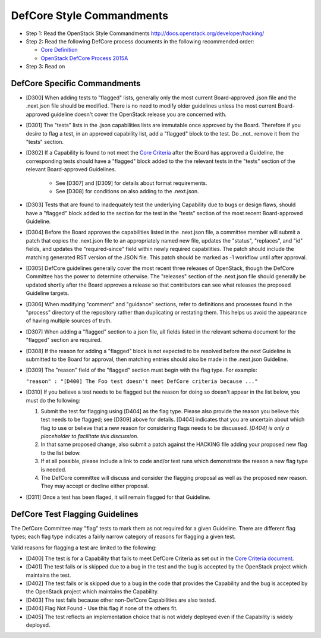 DefCore Style Commandments
==========================

- Step 1: Read the OpenStack Style Commandments
  http://docs.openstack.org/developer/hacking/
- Step 2: Read the following DefCore process documents in the following recommended order:

  - `Core Definition <doc/source/process/CoreDefinition.rst>`_
  - `OpenStack DefCore Process 2015A <doc/source/process/2015A.rst>`_

- Step 3: Read on

DefCore Specific Commandments
-----------------------------

- [D300] When adding tests to "flagged" lists, generally only the most
  current Board-approved .json file and the .next.json file should be
  modified.  There is no need to modify older guidelines unless the most
  current Board-approved guideline doesn't cover the OpenStack release
  you are concerned with.
- [D301] The "tests" lists in the .json capabilities lists are immutable
  once approved by the Board.  Therefore if you desire to flag a test,
  in an approved capability list, add a "flagged" block to the test.  Do
  _not_ remove it from the "tests" section.
- [D302] If a Capability is found to not meet the `Core Criteria
  <doc/source/process/CoreCriteria.rst>`_ after the Board has approved
  a Guideline, the corresponding tests should have a "flagged" block added
  to the the relevant tests in the "tests" section of the relevant
  Board-approved Guidelines.

    - See [D307] and [D309] for details about format requirements.
    - See [D308] for conditions on also adding to the .next.json.

- [D303] Tests that are found to inadequately test the underlying
  Capability due to bugs or design flaws, should have a "flagged"
  block added to the section for the test in the "tests" section of
  the most recent Board-approved Guideline.
- [D304] Before the Board approves the capabilities listed in the
  .next.json file, a committee member will submit a patch that copies
  the .next.json file to an appropriately named new file, updates the
  "status", "replaces", and "id" fields, and updates the "required-since"
  field within newly required capabilities.  The patch should include the
  matching generated RST version of the JSON file.  This patch should be
  marked as -1 workflow until after approval.
- [D305] DefCore guidelines generally cover the most recent three
  releases of OpenStack, though the DefCore Committee has the power to
  determine otherwise.  The "releases" section of the .next.json file
  should generally be updated shortly after the Board approves a release
  so that contributors can see what releases the proposed Guideline
  targets.
- [D306] When modifying "comment" and "guidance" sections, refer to
  definitions and processes found in the "process" directory of the
  repository rather than duplicating or restating them.  This helps us
  avoid the appearance of having multiple sources of truth.
- [D307] When adding a "flagged" section to a json file, all fields
  listed in the relevant schema document for the "flagged" section are
  required.
- [D308] If the reason for adding a "flagged" block is not expected
  to be resolved before the next Guideline is submitted to tbe Board
  for approval, then matching entries should also be made in the
  .next.json Guideline.
- [D309] The "reason" field of the "flagged" section must begin with the
  flag type. For example:

  ``"reason" : "[D400] The Foo test doesn't meet DefCore criteria because ..."``

- [D310] If you believe a test needs to be flagged but the reason for doing
  so doesn't appear in the list below, you must do the following:

  #. Submit the test for flagging using [D404] as the flag type. Please also
     provide the reason you believe this test needs to be flagged; see [D309]
     above for details. [D404] indicates that you are uncertain about which
     flag to use or believe that a new reason for considering flags needs to be
     discussed. *[D404] is only a placeholder to facilitate this discussion.*
  #. In that same proposed change, also submit a patch against the HACKING
     file adding your proposed new flag to the list below.
  #. If at all possible, please include a link to code and/or test runs which
     demonstrate the reason a new flag type is needed.
  #. The DefCore committee will discuss and consider the flagging proposal as
     well as the proposed new reason. They may accept or decline either proposal.
- [D311] Once a test has been flaged, it will remain flagged for that Guideline.


DefCore Test Flagging Guidelines
--------------------------------

The DefCore Committee may "flag" tests to mark them as not required for a
given Guideline. There are different flag types; each flag type indicates a
fairly narrow category of reasons for flagging a given test.

Valid reasons for flagging a test are limited to the following:

- [D400] The test is for a Capability that fails to meet DefCore Criteria
  as set out in the
  `Core Criteria document <doc/source/process/CoreCriteria.rst>`_.
- [D401] The test fails or is skipped due to a bug in the test and the bug is
  accepted by the OpenStack project which maintains the test.
- [D402] The test fails or is skipped due to a bug in the code that provides
  the Capability and the bug is accepted by the OpenStack project which
  maintains the Capability.
- [D403] The test fails because other non-DefCore Capabilities are also
  tested.
- [D404] Flag Not Found - Use this flag if none of the others fit.
- [D405] The test reflects an implementation choice that is not widely
  deployed even if the Capability is widely deployed.
